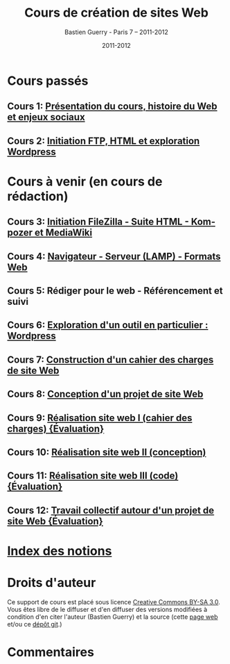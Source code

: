#+TITLE: Cours de création de sites Web 
#+AUTHOR: Bastien Guerry - Paris 7 -- 2011-2012
#+DATE: 2011-2012
#+LANGUAGE: fr
#+LATEX_HEADER: \usepackage[french]{babel}
#+LATEX_HEADER: \usepackage{hyperref}
#+LATEX_HEADER: \hypersetup{colorlinks=true,urlcolor=blue,linkcolor=blue,}
#+LATEX_HEADER: \usepackage{geometry}
#+LATEX_HEADER: \geometry{left=1.2in,right=1.2in,top=1.2in,bottom=1.2in}

* Cours passés

** Cours 1: [[file:histoire-du-web-et-enjeux-sociaux.org][Présentation du cours, histoire du Web et enjeux sociaux]]
** Cours 2: [[file:initiation-ftp-html-wordpress.org][Initiation FTP, HTML et exploration Wordpress]]

* Cours à venir (en cours de rédaction)

** Cours 3: [[file:initiation-ftp-filezilla-html-kompozer-mediawiki.org][Initiation FileZilla - Suite HTML - Kompozer et MediaWiki]]
** Cours 4: [[file:navigateur-serveur-lamp-formats-web.org][Navigateur - Serveur (LAMP) - Formats Web]]
** Cours 5: Rédiger pour le web - Référencement et suivi
** Cours 6: [[file:creation-de-sites-web-initiation-wordpress.org][Exploration d'un outil en particulier : Wordpress]]
** Cours 7: [[file:construire-le-cahier-des-charges-pour-un-site-web.org][Construction d'un cahier des charges de site Web]]
** Cours 8: [[file:conception-d-un-projet-de-site-web.org][Conception d'un projet de site Web]]
** Cours 9: [[file:realisation-site-web-I.org][Réalisation site web I (cahier des charges) {Évaluation}]]
** Cours 10: [[file:realisation-site-web-II.org][Réalisation site web II (conception)]]
** Cours 11: [[file:realisation-site-web-III.org][Réalisation site web III (code) {Évaluation}]]
** Cours 12: [[file:travail-collectif-autour-projet-de-site-web.org][Travail collectif autour d'un projet de site Web {Évaluation}]]

* [[file:theindex.org][Index des notions]]
* Droits d'auteur

Ce support de cours est placé sous licence [[http://creativecommons.org/licenses/by-sa/3.0/][Creative Commons BY-SA 3.0]].
Vous êtes libre de le diffuser et d'en diffuser des versions modifiées à
condition d'en citer l'auteur (Bastien Guerry) et la source (cette [[http://lumiere.ens.fr/~guerry/cours-creation-site-web/][page web]]
et/ou ce [[https://github.com/bzg/CoursCreationSiteWeb][dépôt git]].)

* Commentaires


